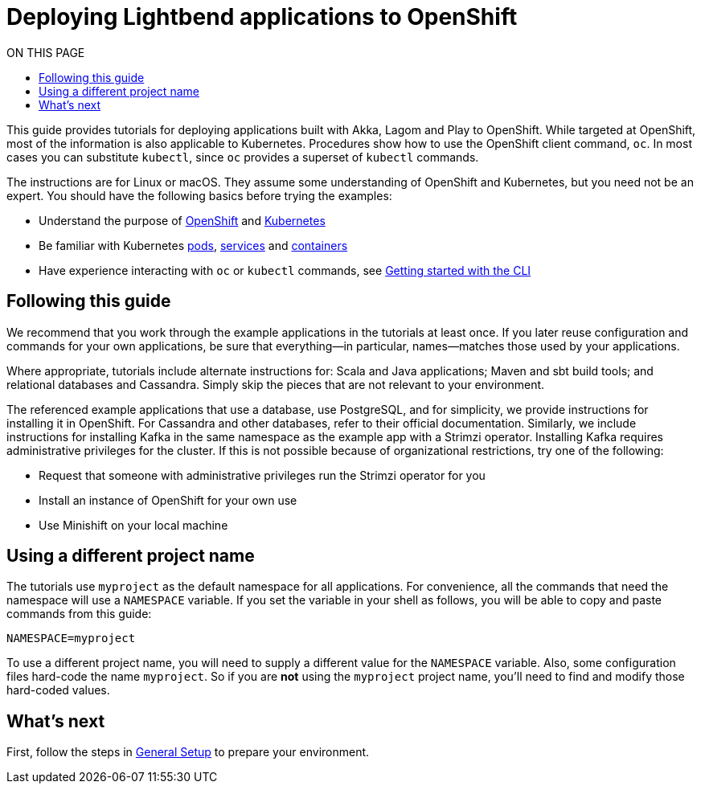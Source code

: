 = Deploying Lightbend applications to OpenShift
:toc:
:toc-title: ON THIS PAGE
:toclevels: 3

This guide provides tutorials for deploying applications built with Akka, Lagom and Play to OpenShift. While targeted at OpenShift, most of the information is also applicable to Kubernetes. Procedures show how to use the OpenShift client command, `oc`. In most cases you can substitute `kubectl`, since `oc` provides a superset of `kubectl` commands.

The instructions are for Linux or macOS. They assume some understanding of OpenShift and Kubernetes, but you need not be an expert. You should have the following basics before trying the examples:

* Understand the purpose of https://www.openshift.com/learn/what-is-openshift/[OpenShift] and https://kubernetes.io/docs/concepts/overview/what-is-kubernetes/[Kubernetes]
* Be familiar with Kubernetes  https://kubernetes.io/docs/concepts/workloads/pods/pod/[pods], https://docs.openshift.com/enterprise/3.0/architecture/core_concepts/pods_and_services.html[services] and https://docs.openshift.com/enterprise/3.0/architecture/core_concepts/containers_and_images.html[containers]
* Have experience interacting with `oc` or `kubectl` commands, see https://docs.openshift.com/enterprise/3.0/cli_reference/get_started_cli.html[Getting started with the CLI] 

== Following this guide

We recommend that you work through the example applications in the tutorials at least once. If you later reuse configuration and commands for your own applications, be sure that everything&mdash;in particular, names&mdash;matches those used by your applications.

Where appropriate, tutorials include alternate instructions for: Scala and Java applications; Maven and sbt build tools; and relational databases and Cassandra. Simply skip the pieces that are not relevant to your environment.

The referenced example applications that use a database, use PostgreSQL, and for simplicity, we provide instructions for installing it in OpenShift. For Cassandra and other databases, refer to their official documentation. Similarly, we include instructions for installing Kafka in the same namespace as the example app with a Strimzi operator. Installing Kafka requires administrative privileges for the cluster. If this is not possible because of organizational restrictions, try one of the following:

* Request that someone with administrative privileges run the Strimzi operator for you
* Install an instance of OpenShift for your own use
* Use Minishift on your local machine

== Using a different project name

The tutorials use `myproject` as the default namespace for all applications. For convenience, all the commands that need the namespace will use a `NAMESPACE` variable. If you set the variable in your shell as follows, you will be able to copy and paste commands from this guide: 

`NAMESPACE=myproject`

To use a different project name, you will need to supply a different value for the `NAMESPACE` variable. Also, some configuration files hard-code the name `myproject`. So if you are *not* using the `myproject` project name, you’ll need to find and modify those hard-coded values.


== What's next

First, follow the steps in xref:general-setup.adoc[General Setup] to prepare your environment.
